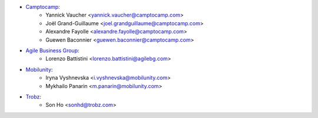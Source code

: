 * `Camptocamp <https://camptocamp.com/>`_:
    * Yannick Vaucher <yannick.vaucher@camptocamp.com>
    * Joël Grand-Guillaume <joel.grandguillaume@camptocamp.com>
    * Alexandre Fayolle <alexandre.fayolle@camptocamp.com>
    * Guewen Baconnier <guewen.baconnier@camptocamp.com>
* `Agile Business Group <https://www.agilebg.com//>`_:
    * Lorenzo Battistini <lorenzo.battistini@agilebg.com>
* `Mobilunity <https://mobilunity.com/>`_:
    * Iryna Vyshnevska <i.vyshnevska@mobilunity.com>
    * Mykhailo Panarin <m.panarin@mobilunity.com>
* `Trobz <https://trobz.com>`_:
    * Son Ho <sonhd@trobz.com>
